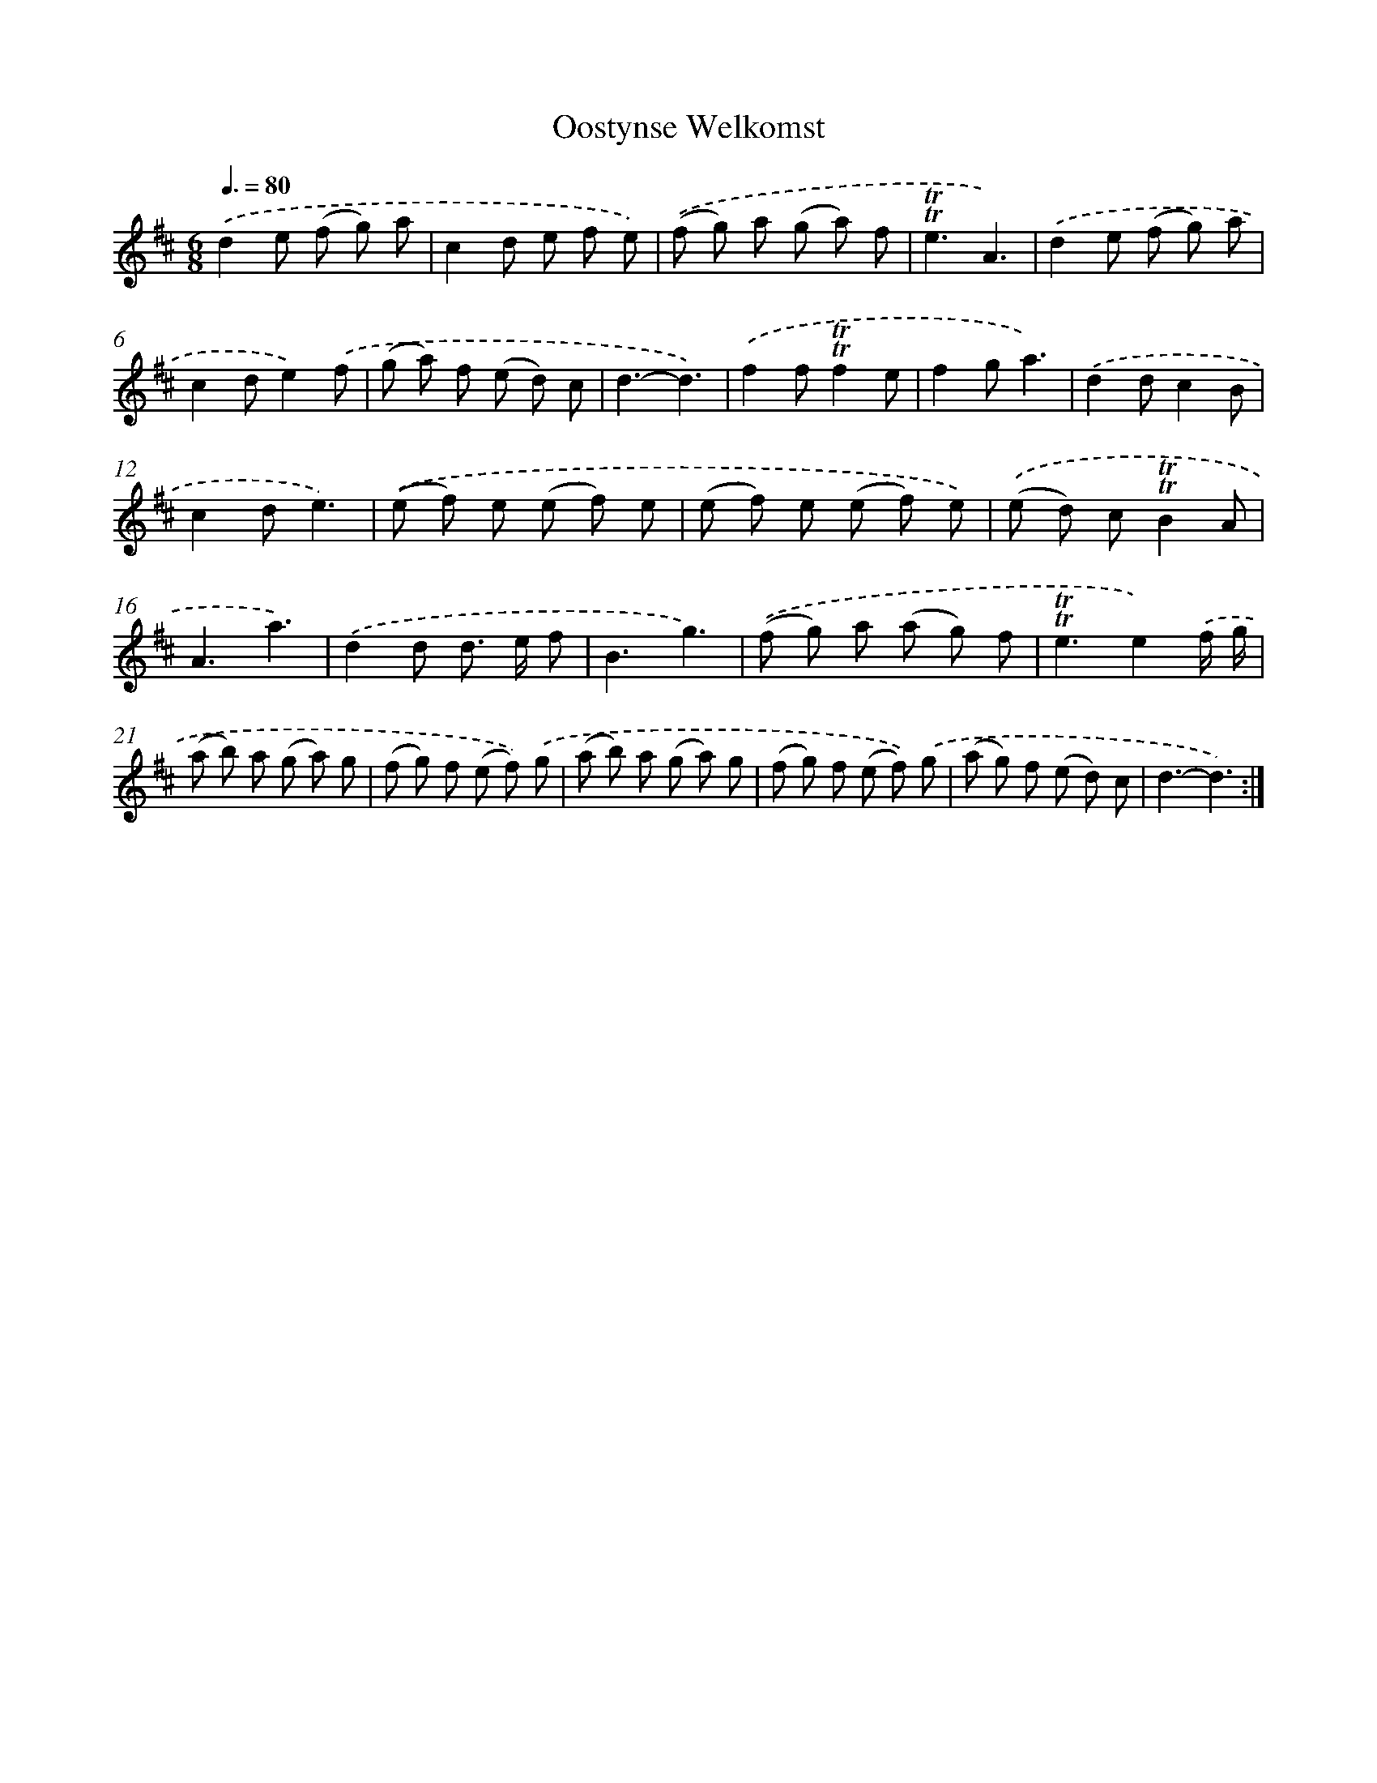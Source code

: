 X: 12573
T: Oostynse Welkomst
%%abc-version 2.0
%%abcx-abcm2ps-target-version 5.9.1 (29 Sep 2008)
%%abc-creator hum2abc beta
%%abcx-conversion-date 2018/11/01 14:37:26
%%humdrum-veritas 2571179864
%%humdrum-veritas-data 866513525
%%continueall 1
%%barnumbers 0
L: 1/8
M: 6/8
Q: 3/8=80
K: D clef=treble
.('d2e (f g) a |
c2d e f e) |
.('(f g) a (g a) f |
!trill!!trill!e3A3) |
.('d2e (f g) a |
c2de2).('f |
(g a) f (e d) c |
d3-d3) |
.('f2f!trill!!trill!f2e |
f2ga3) |
.('d2dc2B |
c2de3) |
.('(e f) e (e f) e |
(e f) e (e f) e) |
.('(e d) c!trill!!trill!B2A |
A3a3) |
.('d2d d> e f |
B3g3) |
.('(f g) a (a g) f |
!trill!!trill!e3e2).('f/ g/ |
(a b) a (g a) g |
(f g) f (e f)) .('g |
(a b) a (g a) g |
(f g) f (e f)) .('g |
(a g) f (e d) c |
d3-d3) :|]
